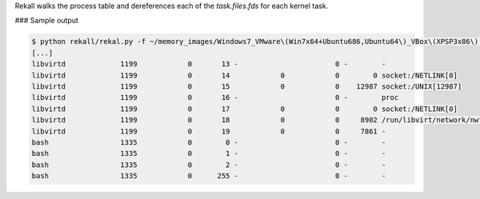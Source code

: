 
Rekall walks the process table and dereferences each of the `task.files.fds` for each
kernel task.

### Sample output

..  code-block:: text

  $ python rekall/rekal.py -f ~/memory_images/Windows7_VMware\(Win7x64+Ubuntu686,Ubuntu64\)_VBox\(XPSP3x86\).ram  --ept 0x00017725001e - lsof 
  [...]
  libvirtd             1199            0       13 -                       0 -        -   
  libvirtd             1199            0       14            0            0        0 socket:/NETLINK[0]
  libvirtd             1199            0       15            0            0    12987 socket:/UNIX[12987]
  libvirtd             1199            0       16 -                       0 -        proc
  libvirtd             1199            0       17            0            0        0 socket:/NETLINK[0]
  libvirtd             1199            0       18            0            0     8902 /run/libvirt/network/nwfilter.leases
  libvirtd             1199            0       19            0            0     7861 -   
  bash                 1335            0        0 -                       0 -        -   
  bash                 1335            0        1 -                       0 -        -   
  bash                 1335            0        2 -                       0 -        -   
  bash                 1335            0      255 -                       0 -        -   



